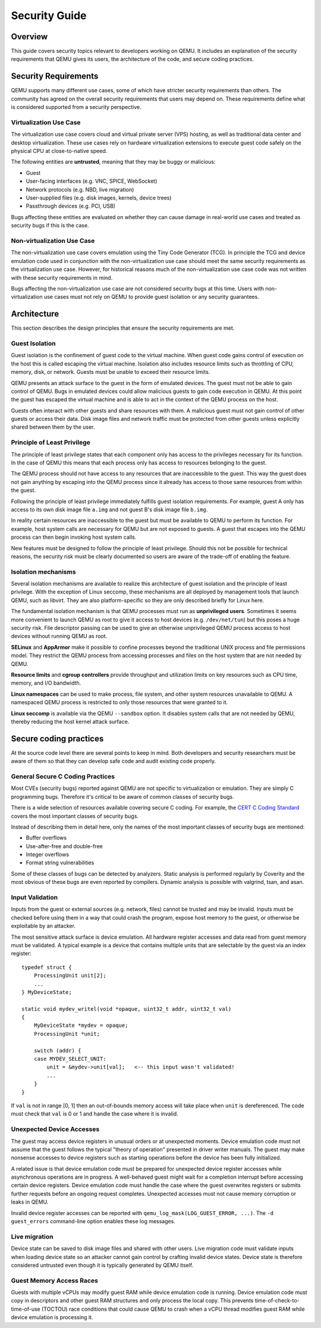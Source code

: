 ==============
Security Guide
==============
Overview
--------
This guide covers security topics relevant to developers working on QEMU.  It
includes an explanation of the security requirements that QEMU gives its users,
the architecture of the code, and secure coding practices.

Security Requirements
---------------------
QEMU supports many different use cases, some of which have stricter security
requirements than others.  The community has agreed on the overall security
requirements that users may depend on.  These requirements define what is
considered supported from a security perspective.

Virtualization Use Case
~~~~~~~~~~~~~~~~~~~~~~~
The virtualization use case covers cloud and virtual private server (VPS)
hosting, as well as traditional data center and desktop virtualization.  These
use cases rely on hardware virtualization extensions to execute guest code
safely on the physical CPU at close-to-native speed.

The following entities are **untrusted**, meaning that they may be buggy or
malicious:

* Guest
* User-facing interfaces (e.g. VNC, SPICE, WebSocket)
* Network protocols (e.g. NBD, live migration)
* User-supplied files (e.g. disk images, kernels, device trees)
* Passthrough devices (e.g. PCI, USB)

Bugs affecting these entities are evaluated on whether they can cause damage in
real-world use cases and treated as security bugs if this is the case.

Non-virtualization Use Case
~~~~~~~~~~~~~~~~~~~~~~~~~~~
The non-virtualization use case covers emulation using the Tiny Code Generator
(TCG).  In principle the TCG and device emulation code used in conjunction with
the non-virtualization use case should meet the same security requirements as
the virtualization use case.  However, for historical reasons much of the
non-virtualization use case code was not written with these security
requirements in mind.

Bugs affecting the non-virtualization use case are not considered security
bugs at this time.  Users with non-virtualization use cases must not rely on
QEMU to provide guest isolation or any security guarantees.

Architecture
------------
This section describes the design principles that ensure the security
requirements are met.

Guest Isolation
~~~~~~~~~~~~~~~
Guest isolation is the confinement of guest code to the virtual machine.  When
guest code gains control of execution on the host this is called escaping the
virtual machine.  Isolation also includes resource limits such as throttling of
CPU, memory, disk, or network.  Guests must be unable to exceed their resource
limits.

QEMU presents an attack surface to the guest in the form of emulated devices.
The guest must not be able to gain control of QEMU.  Bugs in emulated devices
could allow malicious guests to gain code execution in QEMU.  At this point the
guest has escaped the virtual machine and is able to act in the context of the
QEMU process on the host.

Guests often interact with other guests and share resources with them.  A
malicious guest must not gain control of other guests or access their data.
Disk image files and network traffic must be protected from other guests unless
explicitly shared between them by the user.

Principle of Least Privilege
~~~~~~~~~~~~~~~~~~~~~~~~~~~~
The principle of least privilege states that each component only has access to
the privileges necessary for its function.  In the case of QEMU this means that
each process only has access to resources belonging to the guest.

The QEMU process should not have access to any resources that are inaccessible
to the guest.  This way the guest does not gain anything by escaping into the
QEMU process since it already has access to those same resources from within
the guest.

Following the principle of least privilege immediately fulfills guest isolation
requirements.  For example, guest A only has access to its own disk image file
``a.img`` and not guest B's disk image file ``b.img``.

In reality certain resources are inaccessible to the guest but must be
available to QEMU to perform its function.  For example, host system calls are
necessary for QEMU but are not exposed to guests.  A guest that escapes into
the QEMU process can then begin invoking host system calls.

New features must be designed to follow the principle of least privilege.
Should this not be possible for technical reasons, the security risk must be
clearly documented so users are aware of the trade-off of enabling the feature.

Isolation mechanisms
~~~~~~~~~~~~~~~~~~~~
Several isolation mechanisms are available to realize this architecture of
guest isolation and the principle of least privilege.  With the exception of
Linux seccomp, these mechanisms are all deployed by management tools that
launch QEMU, such as libvirt.  They are also platform-specific so they are only
described briefly for Linux here.

The fundamental isolation mechanism is that QEMU processes must run as
**unprivileged users**.  Sometimes it seems more convenient to launch QEMU as
root to give it access to host devices (e.g. ``/dev/net/tun``) but this poses a
huge security risk.  File descriptor passing can be used to give an otherwise
unprivileged QEMU process access to host devices without running QEMU as root.

**SELinux** and **AppArmor** make it possible to confine processes beyond the
traditional UNIX process and file permissions model.  They restrict the QEMU
process from accessing processes and files on the host system that are not
needed by QEMU.

**Resource limits** and **cgroup controllers** provide throughput and utilization
limits on key resources such as CPU time, memory, and I/O bandwidth.

**Linux namespaces** can be used to make process, file system, and other system
resources unavailable to QEMU.  A namespaced QEMU process is restricted to only
those resources that were granted to it.

**Linux seccomp** is available via the QEMU ``--sandbox`` option.  It disables
system calls that are not needed by QEMU, thereby reducing the host kernel
attack surface.

Secure coding practices
-----------------------
At the source code level there are several points to keep in mind.  Both
developers and security researchers must be aware of them so that they can
develop safe code and audit existing code properly.

General Secure C Coding Practices
~~~~~~~~~~~~~~~~~~~~~~~~~~~~~~~~~
Most CVEs (security bugs) reported against QEMU are not specific to
virtualization or emulation.  They are simply C programming bugs.  Therefore
it's critical to be aware of common classes of security bugs.

There is a wide selection of resources available covering secure C coding.  For
example, the `CERT C Coding Standard
<https://wiki.sei.cmu.edu/confluence/display/c/SEI+CERT+C+Coding+Standard>`_
covers the most important classes of security bugs.

Instead of describing them in detail here, only the names of the most important
classes of security bugs are mentioned:

* Buffer overflows
* Use-after-free and double-free
* Integer overflows
* Format string vulnerabilities

Some of these classes of bugs can be detected by analyzers.  Static analysis is
performed regularly by Coverity and the most obvious of these bugs are even
reported by compilers.  Dynamic analysis is possible with valgrind, tsan, and
asan.

Input Validation
~~~~~~~~~~~~~~~~
Inputs from the guest or external sources (e.g. network, files) cannot be
trusted and may be invalid.  Inputs must be checked before using them in a way
that could crash the program, expose host memory to the guest, or otherwise be
exploitable by an attacker.

The most sensitive attack surface is device emulation.  All hardware register
accesses and data read from guest memory must be validated.  A typical example
is a device that contains multiple units that are selectable by the guest via
an index register::

  typedef struct {
      ProcessingUnit unit[2];
      ...
  } MyDeviceState;

  static void mydev_writel(void *opaque, uint32_t addr, uint32_t val)
  {
      MyDeviceState *mydev = opaque;
      ProcessingUnit *unit;

      switch (addr) {
      case MYDEV_SELECT_UNIT:
          unit = &mydev->unit[val];   <-- this input wasn't validated!
          ...
      }
  }

If ``val`` is not in range [0, 1] then an out-of-bounds memory access will take
place when ``unit`` is dereferenced.  The code must check that ``val`` is 0 or
1 and handle the case where it is invalid.

Unexpected Device Accesses
~~~~~~~~~~~~~~~~~~~~~~~~~~
The guest may access device registers in unusual orders or at unexpected
moments.  Device emulation code must not assume that the guest follows the
typical "theory of operation" presented in driver writer manuals.  The guest
may make nonsense accesses to device registers such as starting operations
before the device has been fully initialized.

A related issue is that device emulation code must be prepared for unexpected
device register accesses while asynchronous operations are in progress.  A
well-behaved guest might wait for a completion interrupt before accessing
certain device registers.  Device emulation code must handle the case where the
guest overwrites registers or submits further requests before an ongoing
request completes.  Unexpected accesses must not cause memory corruption or
leaks in QEMU.

Invalid device register accesses can be reported with
``qemu_log_mask(LOG_GUEST_ERROR, ...)``.  The ``-d guest_errors`` command-line
option enables these log messages.

Live migration
~~~~~~~~~~~~~~
Device state can be saved to disk image files and shared with other users.
Live migration code must validate inputs when loading device state so an
attacker cannot gain control by crafting invalid device states.  Device state
is therefore considered untrusted even though it is typically generated by QEMU
itself.

Guest Memory Access Races
~~~~~~~~~~~~~~~~~~~~~~~~~
Guests with multiple vCPUs may modify guest RAM while device emulation code is
running.  Device emulation code must copy in descriptors and other guest RAM
structures and only process the local copy.  This prevents
time-of-check-to-time-of-use (TOCTOU) race conditions that could cause QEMU to
crash when a vCPU thread modifies guest RAM while device emulation is
processing it.
